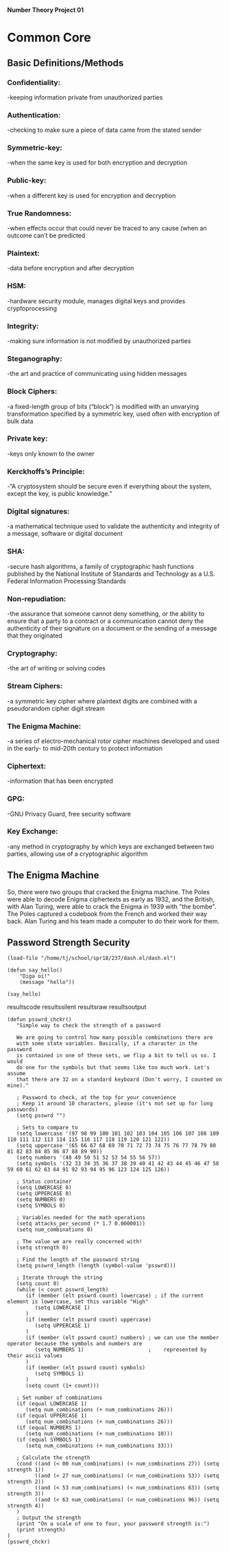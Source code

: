 *Number Theory Project 01*

* Common Core
** Basic Definitions/Methods
*** Confidentiality: 
    -keeping information private from unauthorized parties
*** Authentication: 
    -checking to make sure a piece of data came from the stated sender
*** Symmetric-key: 
    -when the same key is used for both encryption and decryption
*** Public-key: 
    -when  a different key is used for encryption and decryption
*** True Randomness: 
    -when effects occur that could never be traced to any cause (when an outcome can’t be predicted
*** Plaintext: 
    -data before encryption and after decryption
*** HSM: 
    -hardware security module, manages digital keys and provides cryptoprocessing
*** Integrity: 
    -making sure information is not modified by unauthorized parties
*** Steganography: 
    -the art and practice of communicating using hidden messages
*** Block Ciphers: 
    -a fixed-length group of bits (“block”) is modified with an unvarying transformation specified 
     by a symmetric key, used often with encryption of bulk data
*** Private key: 
    -keys only known to the owner
*** Kerckhoffs’s Principle: 
    -“A cryptosystem should be secure even if everything about the system, except the key, is public knowledge.”
*** Digital signatures: 
    -a mathematical technique used to validate the authenticity and integrity of a message, software or digital document
*** SHA: 
    -secure hash algorithms, a family of cryptographic hash functions published by the 
     National Institute of Standards and Technology as a U.S. Federal Information Processing Standards
*** Non-repudiation: 
    -the assurance that someone cannot deny something, or the ability to ensure that a party 
     to a contract or a communication cannot deny the authenticity of their signature on a document 
     or the sending of a message that they originated
*** Cryptography: 
    -the art of writing or solving codes
*** Stream Ciphers: 
    -a symmetric key cipher where plaintext digits are combined with a pseudorandom cipher digit stream
*** The Enigma Machine: 
    -a series of electro-mechanical rotor cipher machines developed and used in the early- to mid-20th century to protect information
*** Ciphertext: 
    -information that has been encrypted
*** GPG: 
    -GNU Privacy Guard, free security software
*** Key Exchange: 
    -any method in cryptography by which keys are exchanged between two parties, allowing use of a cryptographic algorithm

** The Enigma Machine
   So, there were two groups that cracked the Enigma machine. The Poles were able to decode Enigma ciphertexts as early as 1932,
   and the British, with Alan Turing, were able to crack the Enigma in 1939 with "the bombe". The Poles captured a codebook from 
   the French and worked their way back. Alan Turing and his team made a computer to do their work for them.
** Password Strength Security
#+BEGIN_SRC elisp
(load-file "/home/tj/school/spr18/237/dash.el/dash.el")
#+END_SRC

#+BEGIN_SRC elisp
(defun say_hello()
    "Diga oi!"
    (message "hello"))
#+END_SRC
#+BEGIN_SRC elisp
(say_hello)
#+END_SRC
resultscode
resultssilent
resultsraw
resultsoutput
#+BEGIN_SRC elisp :results output
(defun psswrd_chckr()
   "Simple way to check the strength of a password

   We are going to control how many possible combinations there are
   with some state variables. Basically, if a character in the password
   is contained in one of these sets, we flip a bit to tell us so. I would
   do one for the symbols but that seems like too much work. Let's assume
   that there are 32 on a standard keyboard (Don't worry, I counted on mine)."
   
   ; Password to check, at the top for your convenience
   ; Keep it around 10 characters, please (it's not set up for long passwords)
   (setq psswrd "")   

   ; Sets to compare to
   (setq lowercase '(97 98 99 100 101 102 103 104 105 106 107 108 109 110 111 112 113 114 115 116 117 118 119 120 121 122))
   (setq uppercase '(65 66 67 68 69 70 71 72 73 74 75 76 77 78 79 80 81 82 83 84 85 86 87 88 89 90))
   (setq numbers '(48 49 50 51 52 53 54 55 56 57))
   (setq symbols '(32 33 34 35 36 37 38 39 40 41 42 43 44 45 46 47 58 59 60 61 62 63 64 91 92 93 94 95 96 123 124 125 126))

   ; Status container
   (setq LOWERCASE 0)
   (setq UPPERCASE 0)
   (setq NUMBERS 0)
   (setq SYMBOLS 0)
   
   ; Variables needed for the math operations
   (setq attacks_per_second (* 1.7 0.000001))
   (setq num_combinations 0)
   
   ; The value we are really concerned with!
   (setq strength 0)
   
   ; Find the length of the password string
   (setq psswrd_length (length (symbol-value 'psswrd)))
   
   ; Iterate through the string
   (setq count 0)
   (while (< count psswrd_length)
      (if (member (elt psswrd count) lowercase) ; if the current element is lowercase, set this variable "High"
         (setq LOWERCASE 1)
      )
      (if (member (elt psswrd count) uppercase)
         (setq UPPERCASE 1)
      )
      (if (member (elt psswrd count) numbers) ; we can use the member operator because the symbols and numbers are
         (setq NUMBERS 1)                     ;    represented by their ascii values
      )
      (if (member (elt psswrd count) symbols)
         (setq SYMBOLS 1)
      )
      (setq count (1+ count)))

   ; Set number of combinations
   (if (equal LOWERCASE 1)
      (setq num_combinations (+ num_combinations 26)))
   (if (equal UPPERCASE 1)
      (setq num_combinations (+ num_combinations 26)))
   (if (equal NUMBERS 1)
      (setq num_combinations (+ num_combinations 10)))
   (if (equal SYMBOLS 1)
      (setq num_combinations (+ num_combinations 33)))

   ; Calculate the strength
   (cond ((and (< 00 num_combinations) (< num_combinations 27)) (setq strength 1))
         ((and (< 27 num_combinations) (< num_combinations 53)) (setq strength 2))
         ((and (< 53 num_combinations) (< num_combinations 63)) (setq strength 3))
         ((and (< 63 num_combinations) (< num_combinations 96)) (setq strength 4))
   )
   ; Output the strength
   (print "On a scale of one to four, your password strength is:")
   (print strength)
)
(psswrd_chckr)
#+END_SRC

#+RESULTS:
: 
: "On a scale of one to four, your password strength is:"
: 
: 0
